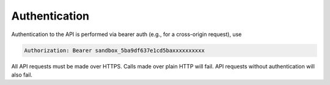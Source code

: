 Authentication
==============

Authentication to the API is performed via bearer auth (e.g., for a cross-origin request), use

.. code-block:: console

  Authorization: Bearer sandbox_5ba9df637e1cd5baxxxxxxxxxx


All API requests must be made over HTTPS. Calls made over plain HTTP will fail. API requests without authentication will also fail.
